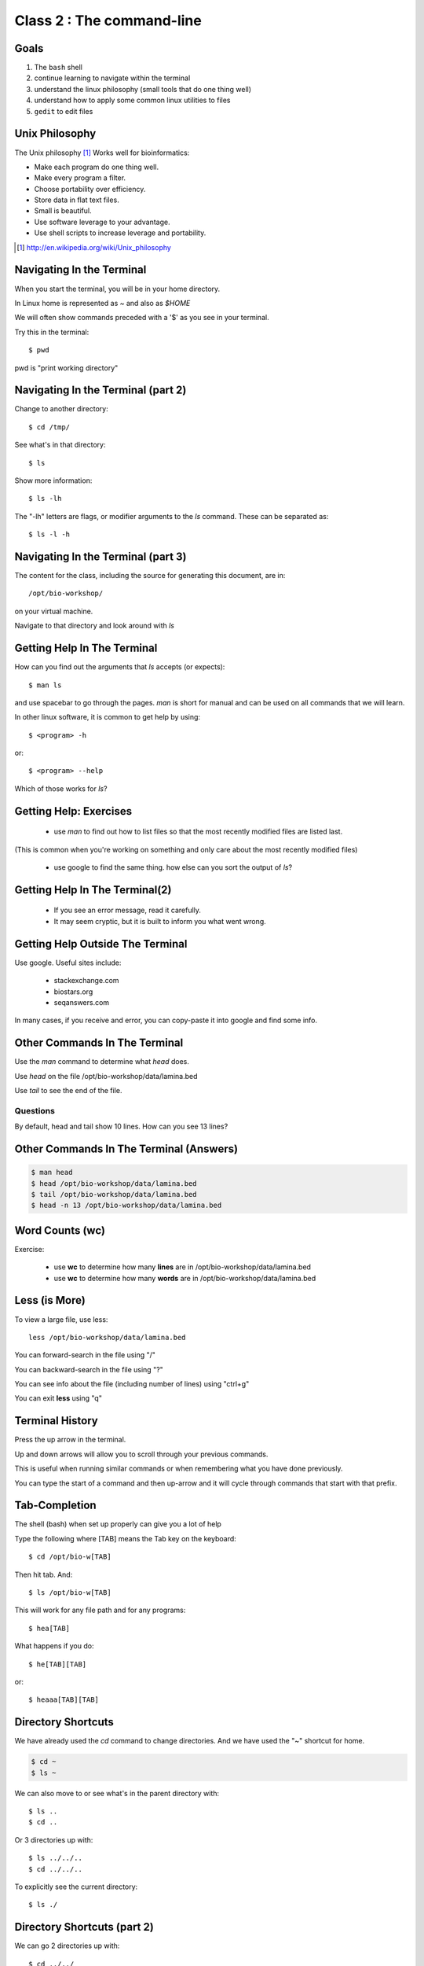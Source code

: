 ==========================
Class 2 : The command-line
==========================

Goals
-----
1. The ``bash`` shell
2. continue learning to navigate within the terminal
3. understand the linux philosophy (small tools that do one thing well)
4. understand how to apply some common linux utilities to files
5. ``gedit`` to edit files


Unix Philosophy
---------------
The Unix philosophy [#]_ Works well for bioinformatics:

+ Make each program do one thing well.
+ Make every program a filter.
+ Choose portability over efficiency.
+ Store data in flat text files.
+ Small is beautiful.
+ Use software leverage to your advantage.
+ Use shell scripts to increase leverage and portability.

.. [#] http://en.wikipedia.org/wiki/Unix_philosophy

Navigating In the Terminal
--------------------------
When you start the terminal, you will be in your home directory.

In Linux home is represented as `~` and also as `$HOME`

We will often show commands preceded with a '$' as you see in your
terminal.

Try this in the terminal::

    $ pwd

pwd is "print working directory"


Navigating In the Terminal (part 2)
-----------------------------------
Change to another directory::

    $ cd /tmp/

See what's in that directory::

    $ ls

Show more information::

    $ ls -lh

The "-lh" letters are flags, or modifier arguments to the *ls* command.
These can be separated as::

    $ ls -l -h

Navigating In the Terminal (part 3)
-----------------------------------
The content for the class, including the source for generating this document,
are in::

    /opt/bio-workshop/

on your virtual machine.

Navigate to that directory and look around with `ls`


Getting Help In The Terminal
----------------------------
How can you find out the arguments that *ls* accepts (or expects)::

    $ man ls

and use spacebar to go through the pages. *man* is short for manual
and can be used on all commands that we will learn. 

In other linux software, it is common to get help by using::

    $ <program> -h

or::

    $ <program> --help

Which of those works for `ls`?

Getting Help: Exercises
-----------------------
 + use `man` to find out how to list files so that the most
   recently modified files are listed last.

(This is common when you're working on something and only
care about the most recently modified files)

 + use google to find the same thing. how else can you
   sort the output of `ls`?


Getting Help In The Terminal(2)
-------------------------------
 + If you see an error message, read it carefully. 
 + It may seem cryptic, but it is built to inform you what went wrong.

Getting Help Outside The Terminal
---------------------------------
Use google. Useful sites include:

 + stackexchange.com
 + biostars.org
 + seqanswers.com

In many cases, if you receive and error, you can copy-paste it into google
and find some info.

Other Commands In The Terminal
------------------------------
Use the *man* command to determine what *head* does.

Use *head* on the file /opt/bio-workshop/data/lamina.bed

Use *tail* to see the end of the file.

Questions
+++++++++
By default, head and tail show 10 lines. How can you see 13 lines?

Other Commands In The Terminal (Answers)
----------------------------------------

.. code-block:: bash

    $ man head
    $ head /opt/bio-workshop/data/lamina.bed
    $ tail /opt/bio-workshop/data/lamina.bed
    $ head -n 13 /opt/bio-workshop/data/lamina.bed

Word Counts (wc)
----------------
Exercise:

    + use **wc** to determine how many **lines** are in /opt/bio-workshop/data/lamina.bed
    + use **wc** to determine how many **words** are in /opt/bio-workshop/data/lamina.bed

Less (is More)
--------------
To view a large file, use less::

    less /opt/bio-workshop/data/lamina.bed

You can forward-search in the file using "/"

You can backward-search in the file using "?"

You can see info about the file (including number of lines) using "ctrl+g"

You can exit **less** using "q"

Terminal History
----------------
Press the up arrow in the terminal.

Up and down arrows will allow you to scroll through your previous commands.

This is useful when running similar commands or when remembering what you have
done previously.

You can type the start of a command and then up-arrow and it will cycle
through commands that start with that prefix.

Tab-Completion
--------------
The shell (bash) when set up properly can give you a lot of help

Type the following where [TAB] means the Tab key on the keyboard::

    $ cd /opt/bio-w[TAB]

Then hit tab. And::

    $ ls /opt/bio-w[TAB]

This will work for any file path and for any programs::

    $ hea[TAB]

What happens if you do::

    $ he[TAB][TAB] 

or::

    $ heaaa[TAB][TAB] 


Directory Shortcuts
-------------------
We have already used the `cd` command to change directories. And we have
used the "~" shortcut for home.

.. code-block:: bash

    $ cd ~ 
    $ ls ~

We can also move to or see what's in the parent directory with::
    
    $ ls ..
    $ cd ..

Or 3 directories up with::
    
    $ ls ../../..
    $ cd ../../..

To explicitly see the current directory::

    $ ls ./

Directory Shortcuts (part 2)
----------------------------
We can go 2 directories up with::

    $ cd ../../

Here, we can remember that "." is the current directory and .. is one directory up.
What does this do::

    $ ls ./*

Directory Shortcuts (part 3)
----------------------------
you can go to the last directory with::

    $ cd -

and switch back and forth by using that repeatedly.

Make and remove directories
---------------------------
::
    mkdir ~/tmp # OK

    mkdir ~/tmp/asdf/asdf # ERROR

    mkdir -p ~/tmp/asdf/asdf # OK


What does -p do?

Remove directories::

   rm ~/tmp/asdf # ERROR

   rm -r ~/tmp/asdf/asdf # OK

What does the -r flag do?

.. warning::

    Be careful with `rm -r` and `rm -rf`. You can accidentially remove
    entire directories that you didn't intent to.

moving/copying files
--------------------
mv [source] [dest]::

    $ touch /tmp/asdf
    $ mv /tmp/asdf ~
    $ ls -lhtr ~/

Moving and copying files (part 2)
---------------------------------
In-class excercise:

 1. make a directory `/tmp/moveable`
 2. move that directory to ~
 3. copy that directory to `/tmp/subdir/`

echo
----
`echo` means "print"::

    echo "hello world"

and you can use it to see **bash** variables::

    echo $HOME

    echo $HISTFILE

Variables
---------
We will start covering programming in the next classes, but variables are a
key component of programming.

You can do::

    important=/opt/bio-workshop/data/lamina.bed
    ls -lh $important


sudo
----
.. image:: http://imgs.xkcd.com/comics/sandwich.png

.. code-block:: bash

    apt-get install cowsay
    sudo apt-get install cowsay

other commands
--------------
excercise:

use `man` to determine the function of:

    + wget
    + uniq

How many records are present for each chromosome in
/opt/bio-workshop/data/lamina.bed (assume it is sorted by chromosome)?

gedit
-----
In order to edit files as you would using `notepad` or `word` in windows,
we will use the simple editor "gedit".

You can open gedit from the terminal using::

    $ gedit

This will open a new window with GUI controls. Use gedit to write/edit
scripts for this class.

Scripts
-------
A script is simply a series of commands that you save in a file. You will
need to write scripts to complete the homework.

Put this text::

    ls /opt/bio-workshop/

Into the file *`run.sh`* by opening `gedit` pasting that text then `save
as..` using the GUI controls

You can then run it as::

    $ bash run.sh

And you should see the same output as if you ran `ls /opt/bio-workshop` directly.

Scripts (part 2)
----------------
Scripts will be more useful when you have a series of commands you want to run in series.

For example a pipeline where you:

 1. run quality control on some ChIP-seq reads 
 2. align reads to a reference genome
 3. find peaks (binding sites)
 4. annotate the binding sites.

In cases like that, a script will provide a record of what you have done.

Comments
--------
For the homework you will comment your scripts. 

Comments are not read by the shell, but they tell us (and you) what
you were trying to do. You can comment your code using the "#" symbol.

.. code-block:: bash
    
    # list all files in the /tmp/ directory ordered so that most recently
    # changed appear last
    $ ls -lhtr /tmp/

Pipes
-----
Since linux is made of small utilities, we often want to chain them
together. We will cover this in detail next class, but the idea
is that each program takes data, modifies it, and sends it to the next.

We can see lines 5-10 of a file with::

    $ head /opt/bio-workshop/data/lamina.bed | tail -n 5

